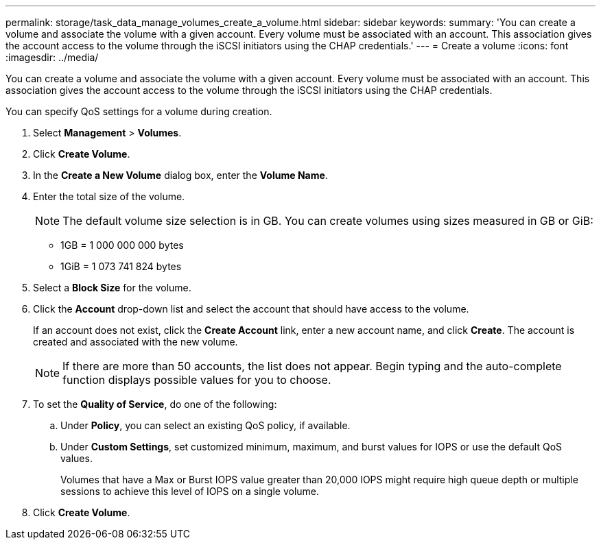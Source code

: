---
permalink: storage/task_data_manage_volumes_create_a_volume.html
sidebar: sidebar
keywords: 
summary: 'You can create a volume and associate the volume with a given account. Every volume must be associated with an account. This association gives the account access to the volume through the iSCSI initiators using the CHAP credentials.'
---
= Create a volume
:icons: font
:imagesdir: ../media/

[.lead]
You can create a volume and associate the volume with a given account. Every volume must be associated with an account. This association gives the account access to the volume through the iSCSI initiators using the CHAP credentials.

You can specify QoS settings for a volume during creation.

. Select *Management* > *Volumes*.
. Click *Create Volume*.
. In the *Create a New Volume* dialog box, enter the *Volume Name*.
. Enter the total size of the volume.
+
NOTE: The default volume size selection is in GB. You can create volumes using sizes measured in GB or GiB:

 ** 1GB = 1 000 000 000 bytes
 ** 1GiB = 1 073 741 824 bytes

. Select a *Block Size* for the volume.
. Click the *Account* drop-down list and select the account that should have access to the volume.
+
If an account does not exist, click the *Create Account* link, enter a new account name, and click *Create*. The account is created and associated with the new volume.
+
NOTE: If there are more than 50 accounts, the list does not appear. Begin typing and the auto-complete function displays possible values for you to choose.

. To set the *Quality of Service*, do one of the following:
 .. Under *Policy*, you can select an existing QoS policy, if available.
 .. Under *Custom Settings*, set customized minimum, maximum, and burst values for IOPS or use the default QoS values.
+
Volumes that have a Max or Burst IOPS value greater than 20,000 IOPS might require high queue depth or multiple sessions to achieve this level of IOPS on a single volume.
. Click *Create Volume*.
